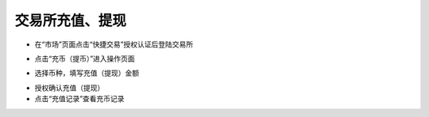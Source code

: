 交易所充值、提现
-------------------------

- 在“市场”页面点击“快捷交易”授权认证后登陆交易所

.. image:: ../_static/zh-CN2.0/cn2018200060101.png
    :width: 320px
    :height: 675px
    :scale: 100%
    :align: center

- 点击“充币（提币）”进入操作页面

.. image:: ../_static/zh-CN2.0/cn2018200060102.png
    :width: 320px
    :height: 675px
    :scale: 100%
    :align: center

- 选择币种，填写充值（提现）金额

.. image:: ../_static/zh-CN2.0/cn2018200060103.png
    :width: 320px
    :height: 675px
    :scale: 100%
    :align: center

- 授权确认充值（提现）

- 点击“充值记录”查看充币记录

.. image:: ../_static/zh-CN2.0/cn2018200060104.png
    :width: 320px
    :height: 675px
    :scale: 100%
    :align: center

.. image:: ../_static/zh-CN2.0/cn2018200060105.png
    :width: 320px
    :height: 675px
    :scale: 100%
    :align: center
